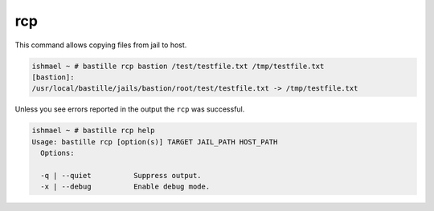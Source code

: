 rcp
===

This command allows copying files from jail to host.

.. code-block:: shell

  ishmael ~ # bastille rcp bastion /test/testfile.txt /tmp/testfile.txt
  [bastion]:
  /usr/local/bastille/jails/bastion/root/test/testfile.txt -> /tmp/testfile.txt

Unless you see errors reported in the output the ``rcp`` was successful.

.. code-block:: shell

  ishmael ~ # bastille rcp help
  Usage: bastille rcp [option(s)] TARGET JAIL_PATH HOST_PATH
    Options:

    -q | --quiet          Suppress output.
    -x | --debug          Enable debug mode.
